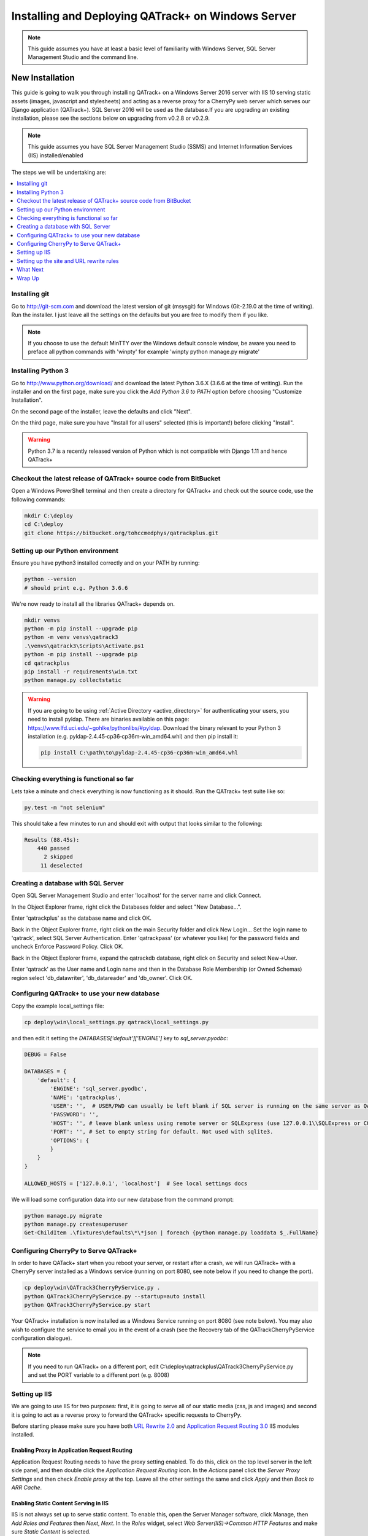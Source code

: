 Installing and Deploying QATrack+ on Windows Server
===================================================


.. note::

    This guide assumes you have at least a basic level of familiarity with
    Windows Server, SQL Server Management Studio and the command line.


New Installation
----------------

This guide is going to walk you through installing QATrack+ on a Windows Server
2016 server with IIS 10 serving static assets (images, javascript and
stylesheets) and acting as a reverse proxy for a CherryPy web server which
serves our Django application (QATrack+).  SQL Server 2016 will be used as the
database.If you are upgrading an existing installation, please see the sections
below on upgrading from v0.2.8 or v0.2.9.


.. note::

    This guide assumes you have SQL Server Management Studio (SSMS) and Internet
    Information Services (IIS) installed/enabled


The steps we will be undertaking are:

.. contents::
    :local:
    :depth: 1


Installing git
~~~~~~~~~~~~~~

Go to http://git-scm.com and download the latest version of git (msysgit) for
Windows (Git-2.19.0 at the time of writing).  Run the installer.  I just leave
all the settings on the defaults but you are free to modify them if you like.


.. note::

    If you choose to use the default MinTTY over the Windows default console
    window, be aware you need to preface all python commands with 'winpty'
    for example 'winpty python manage.py migrate'



.. _install_py3_win:

Installing Python 3
~~~~~~~~~~~~~~~~~~~

Go to http://www.python.org/download/ and download the latest Python 3.6.X
(3.6.6 at the time of writing).  Run the installer and on the first page, make
sure you click the `Add Python 3.6 to PATH` option before choosing "Customize
Installation".

On the second page of the installer, leave the defaults and click "Next".

On the third page, make sure you have "Install for all users" selected (this
is important!) before clicking "Install".


.. warning::

    Python 3.7 is a recently released version of Python which is not
    compatible with Django 1.11 and hence QATrack+


Checkout the latest release of QATrack+ source code from BitBucket
~~~~~~~~~~~~~~~~~~~~~~~~~~~~~~~~~~~~~~~~~~~~~~~~~~~~~~~~~~~~~~~~~~

Open a Windows PowerShell terminal and then create a directory for QATrack+ and
check out the source code, use the following commands:

.. code-block:: console

    mkdir C:\deploy
    cd C:\deploy
    git clone https://bitbucket.org/tohccmedphys/qatrackplus.git



Setting up our Python environment
~~~~~~~~~~~~~~~~~~~~~~~~~~~~~~~~~

Ensure you have python3 installed correctly and on your PATH by running:

.. code-block:: console

    python --version
    # should print e.g. Python 3.6.6

We're now ready to install all the libraries QATrack+ depends on.

.. code-block:: console

    mkdir venvs
    python -m pip install --upgrade pip
    python -m venv venvs\qatrack3
    .\venvs\qatrack3\Scripts\Activate.ps1
    python -m pip install --upgrade pip
    cd qatrackplus
    pip install -r requirements\win.txt
    python manage.py collectstatic

.. warning::

    If you are going to be using :ref:`Active Directory <active_directory>` for
    authenticating your users, you need to install pyldap.  There are binaries
    available on this page: https://www.lfd.uci.edu/~gohlke/pythonlibs/#pyldap.
    Download the binary relevant to your Python 3 installation (e.g.
    pyldap‑2.4.45‑cp36‑cp36m‑win_amd64.whl) and then pip install it:

    .. code-block:: console

        pip install C:\path\to\pyldap‑2.4.45‑cp36‑cp36m‑win_amd64.whl


Checking everything is functional so far
~~~~~~~~~~~~~~~~~~~~~~~~~~~~~~~~~~~~~~~~

Lets take a minute and check everything is now functioning as it should. Run
the QATrack+ test suite like so:

.. code-block:: console

    py.test -m "not selenium"

This should take a few minutes to run and should exit with output that looks
similar to the following:

.. code-block:: console

    Results (88.45s):
        440 passed
          2 skipped
         11 deselected


Creating a database with SQL Server
~~~~~~~~~~~~~~~~~~~~~~~~~~~~~~~~~~~

Open SQL Server Management Studio and enter 'localhost' for the server name and
click Connect.

In the Object Explorer frame, right click the Databases folder and select "New
Database...".

Enter 'qatrackplus' as the database name and click OK.

Back in the Object Explorer frame, right click on the main Security folder and
click New Login...  Set the login name to 'qatrack', select SQL Server
Authentication. Enter 'qatrackpass' (or whatever you like) for the password
fields and uncheck Enforce Password Policy. Click OK.

Back in the Object Explorer frame, expand the qatrackdb database,
right click on Security and select New->User.

Enter 'qatrack' as the User name and Login name and then in the
Database Role Membership (or Owned Schemas) region select 'db_datawriter', 'db_datareader' and
'db_owner'.  Click OK.

Configuring QATrack+ to use your new database
~~~~~~~~~~~~~~~~~~~~~~~~~~~~~~~~~~~~~~~~~~~~~

Copy the example local_settings file:

.. code-block:: console

    cp deploy\win\local_settings.py qatrack\local_settings.py


and then edit it setting the `DATABASES['default']['ENGINE']` key to
`sql_server.pyodbc`:


.. code-block:: python

    DEBUG = False

    DATABASES = {
        'default': {
            'ENGINE': 'sql_server.pyodbc',
            'NAME': 'qatrackplus',
            'USER': '',  # USER/PWD can usually be left blank if SQL server is running on the same server as QATrack+
            'PASSWORD': '',
            'HOST': '', # leave blank unless using remote server or SQLExpress (use 127.0.0.1\\SQLExpress or COMPUTERNAME\\SQLExpress)
            'PORT': '', # Set to empty string for default. Not used with sqlite3.
            'OPTIONS': {
            }
        }
    }

    ALLOWED_HOSTS = ['127.0.0.1', 'localhost']  # See local settings docs

We will load some configuration data into our new database from the command
prompt:

.. code-block:: console

    python manage.py migrate
    python manage.py createsuperuser
    Get-ChildItem .\fixtures\defaults\*\*json | foreach {python manage.py loaddata $_.FullName}


Configuring CherryPy to Serve QATrack+
~~~~~~~~~~~~~~~~~~~~~~~~~~~~~~~~~~~~~~

In order to have QATack+ start when you reboot your server, or restart after a
crash, we will run QATrack+ with a CherryPy server installed as a Windows
service (running on port 8080, see note below if you need to change the port).

.. code-block:: console

    cp deploy\win\QATrack3CherryPyService.py .
    python QATrack3CherryPyService.py --startup=auto install
    python QATrack3CherryPyService.py start


Your QATrack+ installation is now installed as a Windows Service running on
port 8080 (see note below).  You may also wish to configure the service to
email you in the event of a crash (see the Recovery tab of the
QATrackCherryPyService configuration dialogue).

.. note::

    If you need to run QATrack+ on a different port, edit
    C:\\deploy\\qatrackplus\\QATrack3CherryPyService.py and set the PORT
    variable to a different port (e.g. 8008)


Setting up IIS
~~~~~~~~~~~~~~

We are going to use IIS for two purposes: first, it is going to serve all of
our static media (css, js and images) and second it is going to act as a
reverse proxy to forward the QATrack+ specific requests to CherryPy.

Before starting please make sure you have both `URL Rewrite 2.0
<https://www.iis.net/downloads/microsoft/url-rewrite>`__ and `Application
Request Routing 3.0
<http://www.iis.net/downloads/microsoft/application-request-routing>`__ IIS
modules installed.

Enabling Proxy in Application Request Routing
.............................................

Application Request Routing needs to have the proxy setting enabled. To do
this, click on the top level server in the left side panel, and then double
click the `Application Request Routing` icon. In the `Actions` panel click the
`Server Proxy Settings` and then check `Enable proxy` at the top.  Leave all
the other settings the same and click `Apply` and then `Back to ARR Cache`.

Enabling Static Content Serving in IIS
......................................

IIS is not always set up to serve static content. To enable this, open the
Server Manager software, click Manage, then `Add Roles and Features` then
`Next`, `Next`.  In the `Roles` widget, select `Web Server(IIS)->Common HTTP
Features` and make sure `Static Content` is selected.


Setting up the site and URL rewrite rules
~~~~~~~~~~~~~~~~~~~~~~~~~~~~~~~~~~~~~~~~~

Once you have Applicationn Request Routing installed and proxies enabled, in
the left panel of IIS under Sites, select the default Web Site and click Stop
on the right hand side.

.. figure:: images/stop_default.png
    :alt: Stop default website

    Stop default website

Now right click on Sites and click Add Web Site

.. figure:: images/stop_default.png
    :alt: Add a new web site

    Add a new web site

Enter QATrack Static for the Site Name and "C:\\deploy\\qatrackplus\\qatrack\\" for
the Physical Path then click OK and answer Yes to the warning.

To test that setup worked correctly open a browser on your server and enter the
address http://localhost/static/qa/img/tux.png You should see a picture of the
Linux penguin.

Next, select the top level server in the Connections pane and then double click
URL Rewrite (you may need to restart IIS if you installed it and don't see it
here)

.. figure:: images/url_rewrite.png
    :alt: URL Rewrite

    URL Rewrite

In the top right click Add Rule and select Blank Rule.

Give it a name of QATrack Static and enter ^(static|media)/.\* for the
Pattern field, and select None for the Action type.
Make sure `Stop processing of subsequent rules` is checked.

.. figure:: images/static_rule.png
    :alt: Static Rule

    Static URL Rewrite Rule

When finished click Apply, then Back To Rules and then add another blank rule.
Give it a name of QATrack Reverse Proxy, enter ^(.\*) for the Pattern and
http://localhost:8080/{R:1} for the Rewrite URL.  In the Server Variables
section add a new Server Variable with the Name=HTTP\_X\_FORWARDED\_HOST and
the Value=yourservername.com (replace yourservername with whatever your domain
is!).  Finally, make sure both Append query string and Stop processing of
subsequent rules are checked.

.. figure:: images/reverse_proxy.png
    :alt: URL Rewrite Reverse Proxy

    URL Rewrite Reverse Proxy

Your URL rewrites should look like the following (order is important!)

.. figure:: images/url_rules.png
    :alt: URL Rewrite rules

    URL Rewrite rules

You should now be able to visit http://localhost/ in a browser on your server
and see the QATrack+ login page.  Congratulations, you now have a functional
QATrack+ setup on your Windows Server!

.. note::

    There are many different ways to configure IIS.  The method I've used
    above is simple and works well when QATrack+ is the only web service
    running on a server.


What Next
~~~~~~~~~

* Check the :ref:`the settings page <qatrack-config>` for any available
  customizations you want to add to your QATrack+ installation (don't forget to
  restart your QATrack CherryPy Service after changing any settings!)

* Automate the :ref:`backup of your QATrack+ installation <qatrack_backup>`.

* Read the :ref:`Administration Guide <admin_guide>`, :ref:`User Guide
  <users_guide>`, and :ref:`Tutorials <tutorials>`.


Wrap Up
~~~~~~~

This guide shows only one of many possible method of deploying QATrack+ on
Windows.  It is very similar to what is used at The Ottawa Hospital Cancer
Centre and it has proven to be a very solid setup.  If you're stuck with a
Windows stack it will likely work for you too.  Please post on the
:mailinglist:`QATrack+ Google Group <>` if you get stuck!


Upgrading from version 0.2.8
----------------------------

In order to upgrade from version 0.2.8 you must first uprade to version 0.2.9.
If you hit an error along the way, stop and figure out why the error is
occuring before proceeding with the next step!  If you want assistance with the
process, please post to to the :mailinglist:`Mailing List <>`.

.. contents::
    :local:


Open A Terminal & Activate your virtual environment
~~~~~~~~~~~~~~~~~~~~~~~~~~~~~~~~~~~~~~~~~~~~~~~~~~~

We will use Powershell for this, but feel free to use Git Bash (or plain old
CMD) if you prefer.  Open a Powershell window and and activate your existing
virtual environment:

.. code-block:: console

    cd C:\deploy\
    .\venvs\qatrack\bin\Activate.ps1

    # or if you are using git bash then you need to do

    cd /c/deploy/
    source ./venvs/qatrack/bin/activate


Backing up your database
~~~~~~~~~~~~~~~~~~~~~~~~

It is **extremely** important you back up your database before attempting to
upgrade. It is recommended you use SQLServer Management Studio to dump a
backup file, but you can also generate a json dump of your database (possibly
extremely slow!):

.. code-block:: console

    cd C:\deploy\qatrackplus\
    python manage.py dumpdata --natural > backup-0.2.8-$(date -I).json


Checking out version 0.2.9
~~~~~~~~~~~~~~~~~~~~~~~~~~

First we must check out the code for version 0.2.9:

.. code-block:: console

    git fetch origin
    git checkout v0.2.9.1

.. warning::

    If you get any errors using git (e.g. trying to check out v0.2.9.1) that
    you don't know how to handle, please stop and get help!


Update your existing virtual environment
~~~~~~~~~~~~~~~~~~~~~~~~~~~~~~~~~~~~~~~~

There were a number of changes in dependencies for version 0.2.9 so we need to
update our virtual env:

.. code-block:: console

    pip install --upgrade pip
    pip install -r requirements\base.txt


Migrate your database
~~~~~~~~~~~~~~~~~~~~~

The next step is to migrate the 0.2.8 database schema to 0.2.9:

.. code-block:: console

    python manage.py syncdb
    python manage.py migrate

Assuming that proceeds without errors you can proceed to `Upgrading from
version 0.2.9` below. If you get an error in this step, you may need to
adjust your local_settings.py file to include the `OPTIONS` key in your
`DATABASES` setting:

.. code-block:: python

    DATABASES = {
        'default': {
            'ENGINE': 'sqlserver_ado',
            'NAME': 'YOURDBNAME',
            'USER': '',
            'PASSWORD': '',
            'HOST': '',      # leave blank unless using remote server or SQLExpress (use 127.0.0.1\\SQLExpress or COMPUTERNAME\\SQLExpress)
            'PORT': '',                      # Set to empty string for default. Not used with sqlite3.
            'OPTIONS': {
                'provider': 'sqlncli11', # might need to use 'sqlncli10',
                'use_legacy_date_fields': True,
            }
        }
    }



Upgrading from version 0.2.9
----------------------------

The steps below will guide you through upgrading a version 0.2.9 installation
to 0.3.0.  If you hit an error along the way, stop and figure out why the error
is occuring before proceeding with the next step!

.. contents::
    :local:

Verifying your Python 3 version
~~~~~~~~~~~~~~~~~~~~~~~~~~~~~~~

Unlike QATrack+ v0.2.9 which runs on Python 2.7, QATrack+ 0.3.0 only runs on
Python version 3.5 or 3.6 (and probably 3.4!).  You will need to ensure you
have one of those Python versions installed.  Instructions for installing
Python 3.6 are :ref:`given above <install_py3_win>`. After installing Python 3
open a new PowerShell window and verify Python3 is installed correctly:


.. code-block:: console

    python --version
    # should result in e.g.
    Python 3.6.6


.. note::

    If your python version says 2.7.x then you need to edit your PATH
    environment variable. Remove Python 2 paths and/or insert Python 3 paths.


Backing up your database
~~~~~~~~~~~~~~~~~~~~~~~~

It is **extremely** important you back up your database before attempting to
upgrade. It is recommended you use SQLServer Management Studo to dump a backup
file, but you can also generate a json dump of your database (possibly
extremely slow!):

.. code-block:: console


    cd C:\deploy\
    .\venvs\qatrack\bin\Activate.ps1
    cd qatrackplus\
    python manage.py dumpdata --natural > backup-0.2.9-$(date -I).json


Checking out version 0.3.0
~~~~~~~~~~~~~~~~~~~~~~~~~~

First we must check out the code for version 0.3.0:

.. code-block:: console

    git checkout master
    git pull origin master


Create and activate your new virtual environment
~~~~~~~~~~~~~~~~~~~~~~~~~~~~~~~~~~~~~~~~~~~~~~~~

If you currently have a virtualenv activated, deactivate it with the
`deactivate` command:

.. code-block:: console

    deactivate


We need to create a new virtual environment with the Python 3 interpreter:

.. code-block:: console

    cd C:\deploy
    python -m pip install --upgrade pip
    python -m venv .\venvs\qatrack3
    .\venvs\qatrack3\Scripts\Activate.ps1

We're now ready to install all the libraries QATrack+ depends on.

.. code-block:: console

    cd C:\deploy\qatrackplus\
    python -m pip install --upgrade pip
    pip install -r requirements\win.txt
    python manage.py collectstatic

.. warning::

    If you are going to be using :ref:`Active Directory <active_directory>` for
    authenticating your users, you need to install pyldap.  There are binaries
    available on this page: https://www.lfd.uci.edu/~gohlke/pythonlibs/#pyldap.
    Download the binary relevant to your Python 3 installation (e.g.
    pyldap‑2.4.45‑cp36‑cp36m‑win_amd64.whl) and then pip install it:

    .. code-block:: console

        pip install C:\path\to\pyldap‑2.4.45‑cp36‑cp36m‑win_amd64.whl


Update your local_settings.py file
~~~~~~~~~~~~~~~~~~~~~~~~~~~~~~~~~~

Now is a good time to review your `local_settings.py` file. There are a few
new settings that you may want to configure.  The settings are documented in
:ref:`the settings page <qatrack-config>`. Most importantly you need to
update your database driver to use `sql_server.pyodbc`. Open your
local_settings.py file and set the DATABASES['default']['ENGINE'] key to
`sql_server.pyodbc`. If you had any `OPTIONS` keys set, you should remove
those:


.. code-block:: python

    DATABASES = {
        'default': {
            'ENGINE': 'sql_server.pyodbc',
            'NAME': 'yourdatabasename',
            'USER': '',
            'PASSWORD': '',
            'HOST': '',
            'PORT': '',
            'OPTIONS': {
            }
        }
    }


Migrate your database
~~~~~~~~~~~~~~~~~~~~~

The next step is to update the v0.2.9 schema to v0.3.0:

.. code-block:: console

    python manage.py migrate --fake-initial

and load some initial service log data:

.. code-block:: console

    Get-ChildItem .\fixtures\defaults\units\*json | foreach {python manage.py loaddata $_.FullName}
    Get-ChildItem .\fixtures\defaults\service_log\*json | foreach {python manage.py loaddata $_.FullName}

Check the migration log
.......................

During the migration above you may have noticed some warnings like:


    | Note: if any of the following tests process binary files (e.g. images, dicom files etc) rather than plain text, you must edit the calculation and replace 'FILE' with 'BIN_FILE'. Tests:
    |
    | Test name 1 (test-1)
    | Test name 2 (test-2)
    | ...

This data is also available in the `logs\migrate.log` file.  Because the way
Python handles text encodings / files has changed in Python 3, you will
need to update any upload test that handles binary data by changing the
`FILE` reference in the calculation procedure to `BIN_FILE`. For example change:

.. code-block:: python

    data = FILE.read()
    # do something with data

to:

.. code-block:: python

    data = BIN_FILE.read()
    # do something with data


You may have also seen warnings like:


    |  The test named 'yourtestname' with ID=1234 needs to be updated to be
    |  compatible with Python 3.


While most Test calculation procedures will be compatible with both Python 2
and Python 3, there have been some syntactical changes in the language which
may require you to update a calculation procedure to be Python 3 compatible.


Update your CherryPy Service
~~~~~~~~~~~~~~~~~~~~~~~~~~~~

First, stop your existing `QATrack CherryPy Service` using the `Services`
Windows application. Then back in your PowerShell window you can install
our new Python 3 CherryPy Windows Service:

.. code-block:: console

    cp deploy\win\QATrack3CherryPyService.py .
    python QATrack3CherryPyService.py --startup=auto install
    python QATrack3CherryPyService.py start


Your QATrack+ v0.3.0 installation is now running as a Windows Service on port
8080 (see note below).  You may also wish to configure the service to email you
in the event of a crash (see the Recovery tab of the QATrackCherryPyService
configuration dialogue).

.. note::

    If you need to run QATrack+ on a different port, edit
    C:\\deploy\\qatrackplus\\QATrack3CherryPyService.py and set the PORT
    variable to a different port (e.g. 8008)


Once you have verified everything is working correctly, you can either
disable the automatic startup of your original QATrackCherryPyService, or
delete the service entirely.


IIS Changes
~~~~~~~~~~~

If you plan on using the QATrack+ API, you will want to modify your reverse
proxy url rewrite and add a new Server Variable.  Open up IIS and navigate
to your reverse proxy rewrite rule and then in the Server Variables
section add a new Server Variable with the Name=HTTP\_X\_FORWARDED\_HOST and
the Value=yourservername.com (replace yourservername with whatever your domain
is!).

.. figure:: images/reverse_proxy.png
    :alt: URL Rewrite Reverse Proxy

    URL Rewrite Reverse Proxy


Last Word
~~~~~~~~~

There are a lot of steps getting everything set up so don't be discouraged if
everything doesn't go completely smoothly! If you run into trouble, please get
in touch on the :mailinglist:`mailing list <>`.

